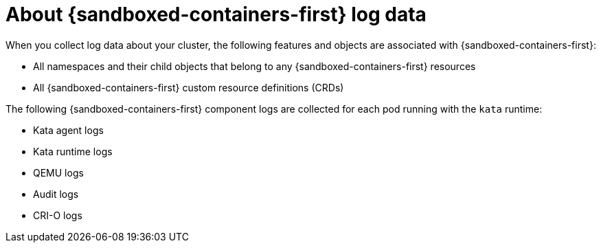 // Module included in the following assemblies:
//
// * sandboxed_containers/troubleshooting-sandboxed-containers.adoc

//This file contains UI elements and/or package names that need to be updated.

:_content-type: CONCEPT
[id="sandboxed-containers-collecting-data_{context}"]
= About {sandboxed-containers-first} log data

When you collect log data about your cluster, the following features and objects are associated with {sandboxed-containers-first}:

* All namespaces and their child objects that belong to any {sandboxed-containers-first} resources
* All {sandboxed-containers-first} custom resource definitions (CRDs)

The following {sandboxed-containers-first} component logs are collected for each pod running with the `kata` runtime:

* Kata agent logs
* Kata runtime logs
* QEMU logs
* Audit logs
* CRI-O logs
